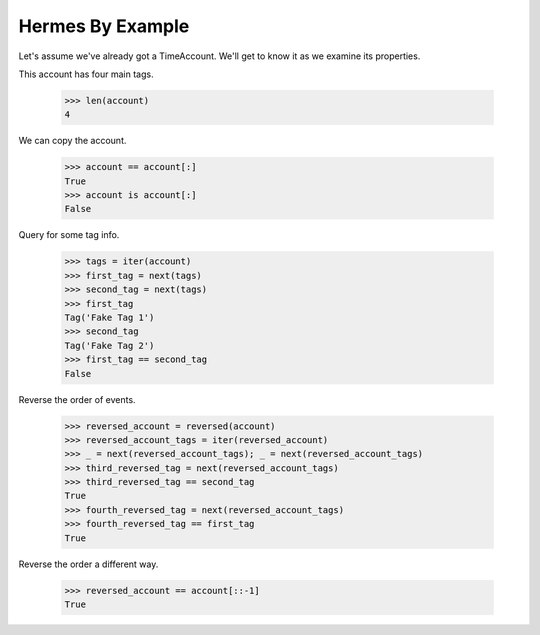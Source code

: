 Hermes By Example
-----------------

Let's assume we've already got a TimeAccount. We'll get to know it as we
examine its properties.

This account has four main tags.

    >>> len(account)
    4

We can copy the account.

    >>> account == account[:]
    True
    >>> account is account[:]
    False

Query for some tag info.

    >>> tags = iter(account)
    >>> first_tag = next(tags)
    >>> second_tag = next(tags)
    >>> first_tag
    Tag('Fake Tag 1')
    >>> second_tag
    Tag('Fake Tag 2')
    >>> first_tag == second_tag
    False

Reverse the order of events.

    >>> reversed_account = reversed(account)
    >>> reversed_account_tags = iter(reversed_account)
    >>> _ = next(reversed_account_tags); _ = next(reversed_account_tags)
    >>> third_reversed_tag = next(reversed_account_tags)
    >>> third_reversed_tag == second_tag
    True
    >>> fourth_reversed_tag = next(reversed_account_tags)
    >>> fourth_reversed_tag == first_tag
    True

Reverse the order a different way.

    >>> reversed_account == account[::-1]
    True
